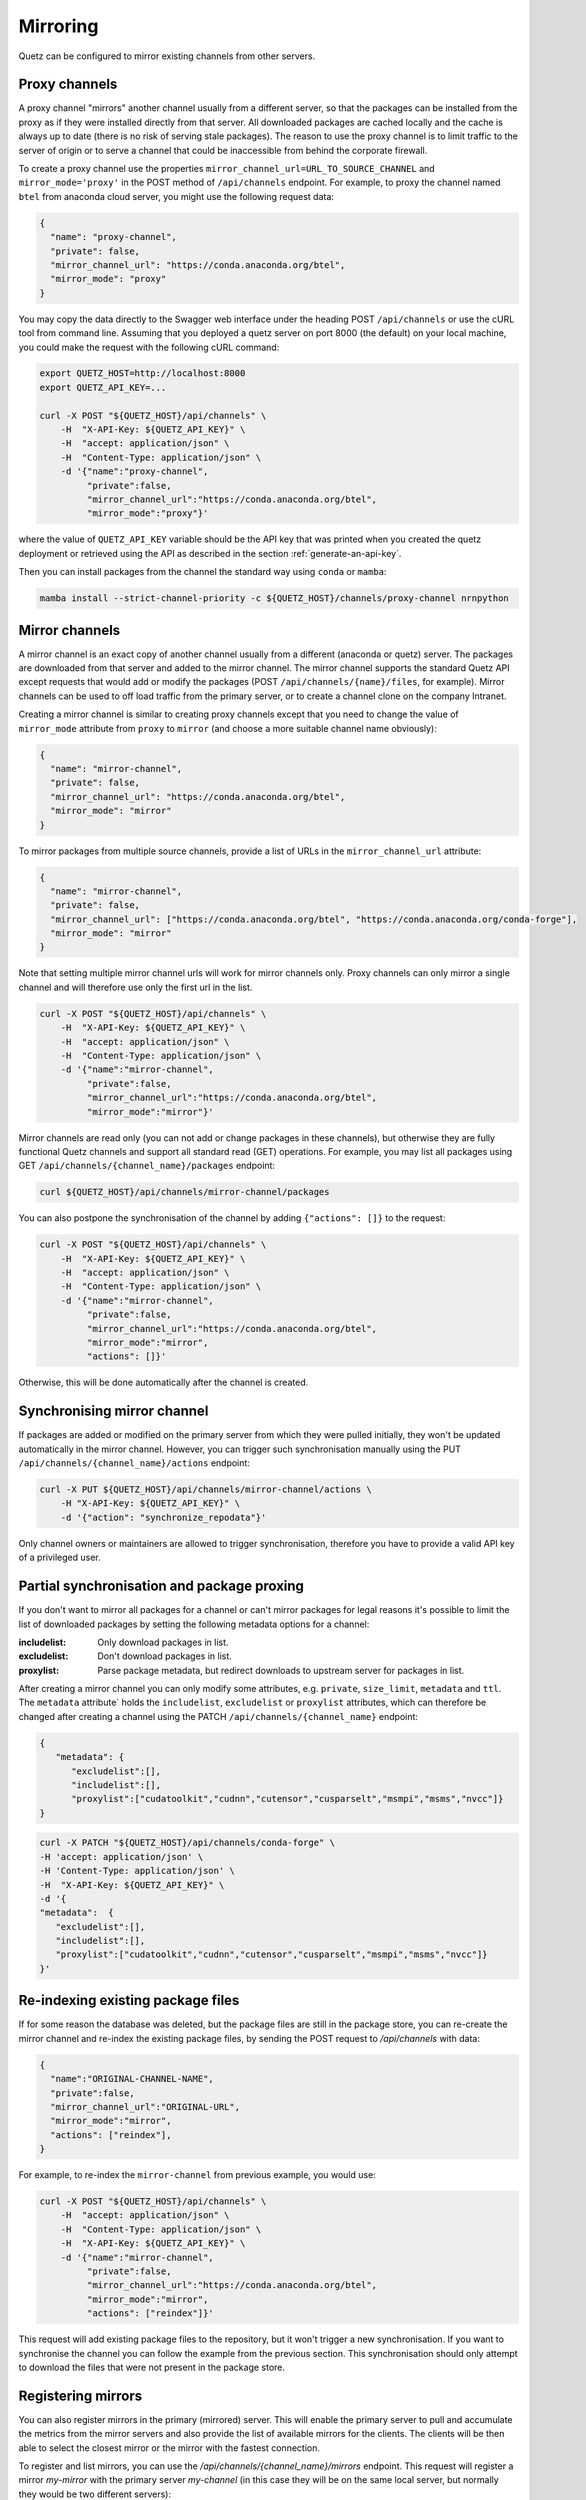 Mirroring
=========

Quetz can be configured to mirror existing channels from other servers.

Proxy channels
^^^^^^^^^^^^^^

A proxy channel "mirrors" another channel usually from a different server, so that the packages can be installed from the proxy as if they were installed directly from that server. All downloaded packages are cached locally and the cache is always up to date (there is no risk of serving stale packages). The reason to use the proxy channel is to limit traffic to the server of origin or to serve a channel that could be inaccessible from behind the corporate firewall.


To create a proxy channel use the properties ``mirror_channel_url=URL_TO_SOURCE_CHANNEL`` and ``mirror_mode='proxy'`` in the POST method of ``/api/channels`` endpoint. For example, to proxy the channel named ``btel`` from anaconda cloud server, you might use the following request data:

.. code:: json

   {
     "name": "proxy-channel",
     "private": false,
     "mirror_channel_url": "https://conda.anaconda.org/btel",
     "mirror_mode": "proxy"
   }

You may copy the data directly to the Swagger web interface under the heading POST ``/api/channels`` or use the cURL tool from command line. Assuming that you deployed a quetz server on port 8000 (the default) on your local machine, you could make the request with the following cURL command:


.. code:: bash

   export QUETZ_HOST=http://localhost:8000
   export QUETZ_API_KEY=...

   curl -X POST "${QUETZ_HOST}/api/channels" \
       -H  "X-API-Key: ${QUETZ_API_KEY}" \
       -H  "accept: application/json" \
       -H  "Content-Type: application/json" \
       -d '{"name":"proxy-channel",
            "private":false,
            "mirror_channel_url":"https://conda.anaconda.org/btel",
            "mirror_mode":"proxy"}'

where the value of ``QUETZ_API_KEY`` variable should be the API key that was printed when you created the quetz deployment or retrieved using the API as described in the section :ref:`generate-an-api-key`.

Then you can install packages from the channel the standard way using ``conda`` or ``mamba``:

.. code:: bash

   mamba install --strict-channel-priority -c ${QUETZ_HOST}/channels/proxy-channel nrnpython

Mirror channels
^^^^^^^^^^^^^^^

A mirror channel is an exact copy of another channel usually from a different (anaconda or quetz) server. The packages are downloaded from that server and added to the mirror channel. The mirror channel supports the standard Quetz API except requests that would add or modify the packages (POST ``/api/channels/{name}/files``, for example). Mirror channels can be used to off load traffic from the primary server, or to create a channel clone on the company Intranet.

Creating a mirror channel is similar to creating proxy channels except that you need to change the value of ``mirror_mode`` attribute from ``proxy`` to ``mirror`` (and choose a more suitable channel name obviously):

.. code:: json

   {
     "name": "mirror-channel",
     "private": false,
     "mirror_channel_url": "https://conda.anaconda.org/btel",
     "mirror_mode": "mirror"
   }

To mirror packages from multiple source channels, provide a list of URLs in the ``mirror_channel_url`` attribute:

.. code:: json

   {
     "name": "mirror-channel",
     "private": false,
     "mirror_channel_url": ["https://conda.anaconda.org/btel", "https://conda.anaconda.org/conda-forge"],
     "mirror_mode": "mirror"
   }

Note that setting multiple mirror channel urls will work for mirror channels only. Proxy channels can only mirror a single channel and will therefore use only the first url in the list.


.. code:: bash

   curl -X POST "${QUETZ_HOST}/api/channels" \
       -H  "X-API-Key: ${QUETZ_API_KEY}" \
       -H  "accept: application/json" \
       -H  "Content-Type: application/json" \
       -d '{"name":"mirror-channel",
            "private":false,
            "mirror_channel_url":"https://conda.anaconda.org/btel",
            "mirror_mode":"mirror"}'

Mirror channels are read only (you can not add or change packages in these channels), but otherwise they are fully functional Quetz channels and support all standard read (GET) operations. For example, you may list all packages using GET ``/api/channels/{channel_name}/packages`` endpoint:

.. code:: bash

   curl ${QUETZ_HOST}/api/channels/mirror-channel/packages

You can also postpone the synchronisation of the channel by adding ``{"actions": []}`` to the request:

.. code:: bash

   curl -X POST "${QUETZ_HOST}/api/channels" \
       -H  "X-API-Key: ${QUETZ_API_KEY}" \
       -H  "accept: application/json" \
       -H  "Content-Type: application/json" \
       -d '{"name":"mirror-channel",
            "private":false,
            "mirror_channel_url":"https://conda.anaconda.org/btel",
            "mirror_mode":"mirror",
            "actions": []}'

Otherwise, this will be done automatically after the channel is created.


Synchronising mirror channel
^^^^^^^^^^^^^^^^^^^^^^^^^^^^

If packages are added or modified on the primary server from which they were pulled initially, they won't be updated automatically in the mirror channel. However, you can trigger such synchronisation manually using the PUT ``/api/channels/{channel_name}/actions`` endpoint:


.. code:: bash

   curl -X PUT ${QUETZ_HOST}/api/channels/mirror-channel/actions \ 
       -H "X-API-Key: ${QUETZ_API_KEY}" \
       -d '{"action": "synchronize_repodata"}'

Only channel owners or maintainers are allowed to trigger synchronisation, therefore you have to provide a valid API key of a privileged user.

Partial synchronisation and package proxing
^^^^^^^^^^^^^^^^^^^^^^^^^^^^^^^^^^^^^^^^^^^

If you don't want to mirror all packages for a channel or can't mirror packages for legal reasons it's possible to limit the list of downloaded packages by setting the following metadata options for a channel:

:includelist: Only download packages in list.
:excludelist: Don't download packages in list.
:proxylist: Parse package metadata, but redirect downloads to upstream server for packages in list.

After creating a mirror channel you can only modify some attributes, e.g. ``private``, ``size_limit``, ``metadata`` and ``ttl``.
The ``metadata`` attribute` holds the ``includelist``, ``excludelist`` or ``proxylist`` attributes, which can therefore be changed after creating a channel using the PATCH ``/api​/channels​/{channel_name}`` endpoint:

.. code:: json

   {
      "metadata": {
         "excludelist":[],
         "includelist":[],
         "proxylist":["cudatoolkit","cudnn","cutensor","cusparselt","msmpi","msms","nvcc"]}
   }


.. code:: bash

   curl -X PATCH "${QUETZ_HOST}/api/channels/conda-forge" \
   -H 'accept: application/json' \
   -H 'Content-Type: application/json' \
   -H  "X-API-Key: ${QUETZ_API_KEY}" \
   -d '{
   "metadata":  {
      "excludelist":[],
      "includelist":[], 
      "proxylist":["cudatoolkit","cudnn","cutensor","cusparselt","msmpi","msms","nvcc"]}
   }'


Re-indexing existing package files
^^^^^^^^^^^^^^^^^^^^^^^^^^^^^^^^^^

If for some reason the database was deleted, but the package files are still in the package store, you can re-create the mirror channel and re-index the existing package files, by sending the POST request to `/api/channels` with data:

.. code:: json

   {
     "name":"ORIGINAL-CHANNEL-NAME",
     "private":false,
     "mirror_channel_url":"ORIGINAL-URL",
     "mirror_mode":"mirror",
     "actions": ["reindex"],
   }

For example, to re-index the ``mirror-channel`` from previous example, you would use:

.. code:: bash

   curl -X POST "${QUETZ_HOST}/api/channels" \
       -H  "accept: application/json" \
       -H  "Content-Type: application/json" \
       -H  "X-API-Key: ${QUETZ_API_KEY}" \
       -d '{"name":"mirror-channel",
            "private":false,
            "mirror_channel_url":"https://conda.anaconda.org/btel",
            "mirror_mode":"mirror",
            "actions": ["reindex"]}'

This request will add existing package files to the repository, but it won't trigger a new synchronisation. If you want to synchronise the channel you can follow the example from the previous section. This synchronisation should only attempt to download the files that were not present in the package store.

Registering mirrors
^^^^^^^^^^^^^^^^^^^

You can also register mirrors in the primary (mirrored) server. This will enable the primary server to pull and accumulate the metrics from the mirror servers and also provide the list of available mirrors for the clients. The clients will be then able to select the closest mirror or the mirror with the fastest connection.

To register and list mirrors, you can use the `/api/channels/{channel_name}/mirrors` endpoint. This request will register a mirror `my-mirror` with the primary server `my-channel` (in this case they will be on the same local server, but normally they would be two different servers):

.. code:: bash

   curl -X POST "${QUETZ_HOST}/api/channels/my-channel/mirrors" \
       -H "X-API-Key: ${QUETZ_API_KEY}" \
       -d '{"url": "${QUETZ_HOST}/get/mirror-channel",
            "api_endpoint": "${QUETZ_HOST}/api/channels/mirror-channel",
            "metrics_endpoint": "${QUETZ_HOST}/metrics/channels/mirror-channel"}'

You can also create a mirror and register it at the same time by passing the `register_mirror` query param with your "create channels" request. Note that you will also need to provide a valid API key for the primary server (`mirror_api_key`) with the permissions to register a channel:

.. code:: bash

   curl -X POST "localhost:8000/api/channels?register_mirror=true&mirror_api_key=${QUETZ_API_KEY}"  \
       -d '{"name": "my-mirror-channel",
            "private": false,
            "mirror_channel_url": "${QUETZ_HOST}/get/my-channel",
            "mirror_mode": "mirror"}' \
       -H "x-api-key: ${QUETZ_API_KEY}"


Then you can list the mirros using:

.. code:: bash

   curl "${QUETZ_HOST}/api/channels/my-channel/mirrors"


To synchronize the metrics with the mirror server, use the `synchronize_metrics` action on the primary channel:

.. code:: bash

   curl -X PUT ${QUETZ_HOST}/api/channels/my-channel/actions \
       -H "x-api-key:${QUETZ_API_KEY}" \
       -d '{"action": "synchronize_metrics"}'
